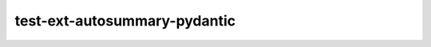 test-ext-autosummary-pydantic
=============================

.. autosummary::
   :toctree: generated
   :recursive:

   autosummary_dummy_module_with_pydantic
